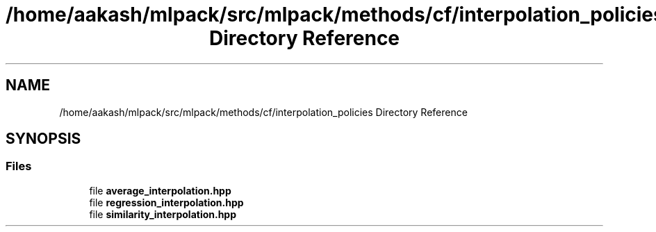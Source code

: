 .TH "/home/aakash/mlpack/src/mlpack/methods/cf/interpolation_policies Directory Reference" 3 "Sun Aug 22 2021" "Version 3.4.2" "mlpack" \" -*- nroff -*-
.ad l
.nh
.SH NAME
/home/aakash/mlpack/src/mlpack/methods/cf/interpolation_policies Directory Reference
.SH SYNOPSIS
.br
.PP
.SS "Files"

.in +1c
.ti -1c
.RI "file \fBaverage_interpolation\&.hpp\fP"
.br
.ti -1c
.RI "file \fBregression_interpolation\&.hpp\fP"
.br
.ti -1c
.RI "file \fBsimilarity_interpolation\&.hpp\fP"
.br
.in -1c
